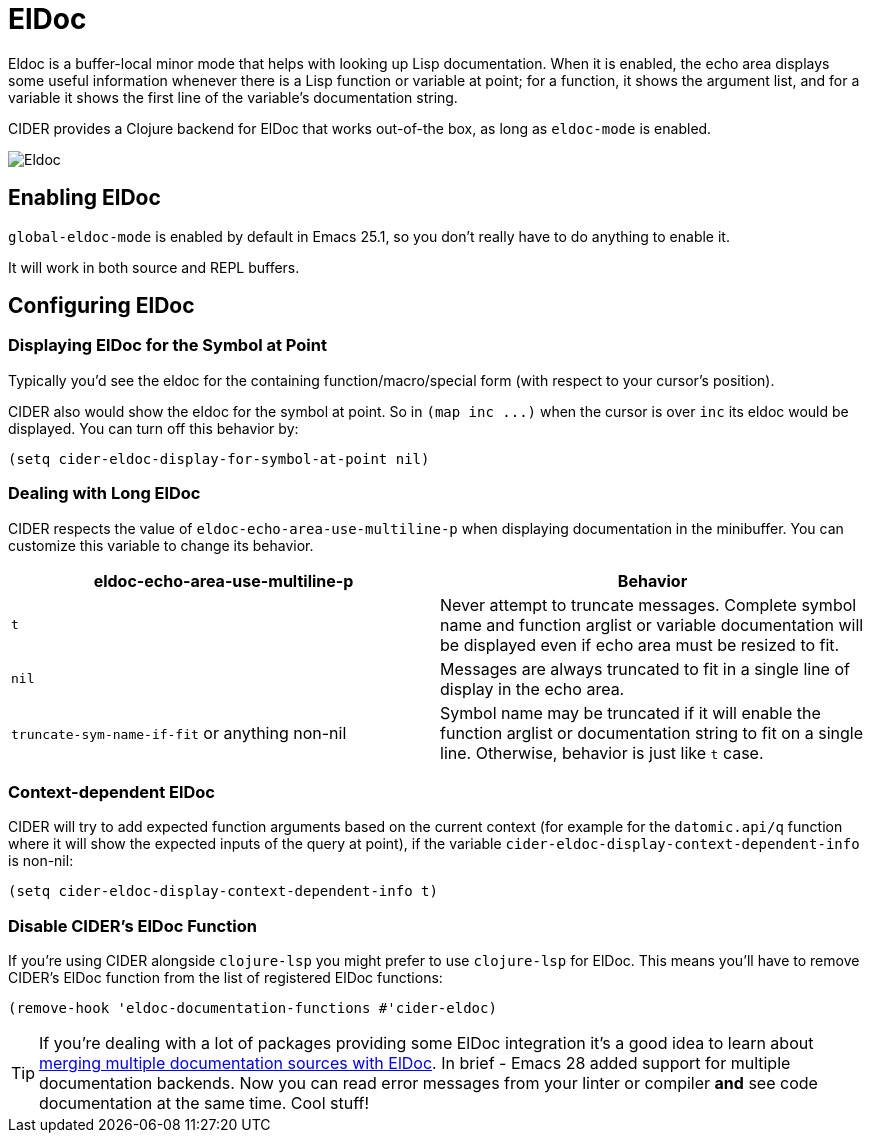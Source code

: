 = ElDoc

Eldoc is a buffer-local minor mode that helps with looking up Lisp
documentation. When it is enabled, the echo area displays some useful
information whenever there is a Lisp function or variable at point;
for a function, it shows the argument list, and for a variable it
shows the first line of the variable's documentation string.

CIDER provides a Clojure backend for ElDoc that works out-of-the box, as
long as `eldoc-mode` is enabled.

image::eldoc.png[Eldoc]

== Enabling ElDoc

`global-eldoc-mode` is enabled by default in Emacs 25.1, so you don't really have
to do anything to enable it.

It will work in both source and REPL buffers.

== Configuring ElDoc

=== Displaying ElDoc for the Symbol at Point

Typically you'd see the eldoc for the containing function/macro/special form (with
respect to your cursor's position).

CIDER also would show the eldoc for the symbol at point. So in `+(map inc ...)+`
when the cursor is over `inc` its eldoc would be displayed. You can turn off this
behavior by:

[source,lisp]
----
(setq cider-eldoc-display-for-symbol-at-point nil)
----

=== Dealing with Long ElDoc

CIDER respects the value of `eldoc-echo-area-use-multiline-p` when
displaying documentation in the minibuffer. You can customize this variable to change
its behavior.

|===
| eldoc-echo-area-use-multiline-p | Behavior

| `t`
| Never attempt to truncate messages. Complete symbol name and function arglist or variable documentation will be displayed even if echo area must be resized to fit.

| `nil`
| Messages are always truncated to fit in a single line of display in the echo area.

| `truncate-sym-name-if-fit` or anything non-nil
| Symbol name may be truncated if it will enable the function arglist or documentation string to fit on a single line. Otherwise, behavior is just like `t` case.
|===

=== Context-dependent ElDoc

CIDER will try to add expected function arguments based on the current context
(for example for the `datomic.api/q` function where it will show the expected
inputs of the query at point), if the variable `cider-eldoc-display-context-dependent-info`
is non-nil:

[source,lisp]
----
(setq cider-eldoc-display-context-dependent-info t)
----

=== Disable CIDER's ElDoc Function

If you're using CIDER alongside `clojure-lsp` you might prefer to use `clojure-lsp` for ElDoc. This means you'll have to remove CIDER's ElDoc function from the list of registered ElDoc functions:

[source,lisp]
----
(remove-hook 'eldoc-documentation-functions #'cider-eldoc)
----

TIP: If you're dealing with a lot of packages providing some ElDoc integration
it's a good idea to learn about
https://www.masteringemacs.org/article/seamlessly-merge-multiple-documentation-sources-eldoc[merging
multiple documentation sources with ElDoc]. In brief - Emacs 28 added support
for multiple documentation backends. Now you can read error messages from your
linter or compiler *and* see code documentation at the same time. Cool stuff!
